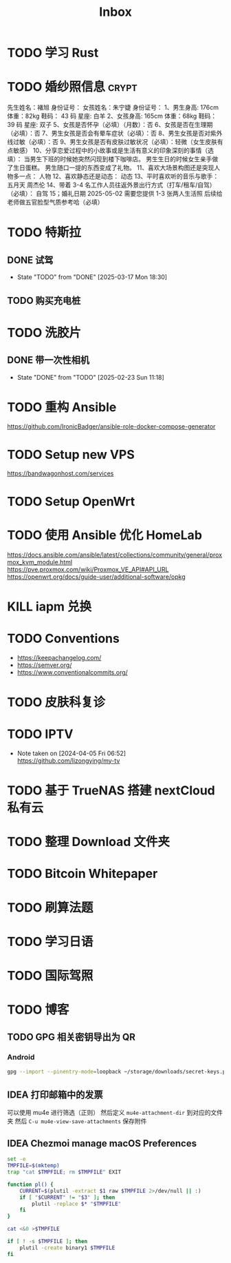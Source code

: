 #+title: Inbox
* TODO 学习 Rust
SCHEDULED: <2025-03-15 Sat>
* TODO 婚纱照信息 :crypt:
先生姓名：褚旭     身份证号：
女孩姓名：朱宁婕   身份证号：
1、男生身高: 176cm 体重：82kg   鞋码： 43 码    星座: 白羊
2、女孩身高: 165cm 体重：68kg   鞋码： 39 码    星座: 双子
5、女孩是否怀孕（必填）（月数）：否
6、女孩是否在生理期（必填）：否
7、男生女孩是否会有晕车症状（必填）：否
8、男生女孩是否对紫外线过敏（必填）：否
9、男生女孩是否有皮肤过敏状况（必填）：轻微（女生皮肤有点敏感）
10、分享恋爱过程中的小故事或是生活有意义的印象深刻的事情（选填）：
当男生下班的时候她突然闪现到楼下咖啡店。
男生生日的时候女生亲手做了生日蛋糕。
男生随口一提的东西变成了礼物。
11、喜欢大场景构图还是突现人物多一点：
人物
12、喜欢静态还是动态：
动态
13、平时喜欢听的音乐与歌手：
五月天
周杰伦
14、带着 3-4 名工作人员往返外景出行方式（打车/租车/自驾）（必填）：
自驾
15；婚礼日期
2025-05-02
需要您提供 1-3 张两人生活照 后续给老师做五官脸型气质参考哈（必填）
* TODO 特斯拉
SCHEDULED: <2025-03-09 Sun>

** DONE 试驾
SCHEDULED: <2025-03-09 Sun>
- State "TODO"       from "DONE"       [2025-03-17 Mon 18:30]

** TODO 购买充电桩
SCHEDULED: <2025-03-18 Tue>
* TODO 洗胶片
SCHEDULED: <2025-03-02 Sun>

** DONE 带一次性相机
CLOSED: [2025-02-23 Sun 11:18] SCHEDULED: <2025-02-23 Sun>
- State "DONE"       from "TODO"       [2025-02-23 Sun 11:18]

* TODO 重构 Ansible
SCHEDULED: <2025-02-13 Thu>
:PROPERTIES:
:TRIGGER:  next-sibling scheduled!("++0d")
:END:
https://github.com/IronicBadger/ansible-role-docker-compose-generator
* TODO Setup new VPS
:PROPERTIES:
:TRIGGER: next-sibling scheduled!("++0d")
:END:
:LOGBOOK:
CLOCK: [2024-12-26 Thu 17:45]--[2024-12-26 Thu 19:45] =>  2:00
:END:
https://bandwagonhost.com/services
* TODO Setup OpenWrt
:PROPERTIES:
:TRIGGER: next-sibling scheduled!("++0d")
:END:
* TODO 使用 Ansible 优化 HomeLab
:PROPERTIES:
:TRIGGER:  next-sibling scheduled!("++0d")
:END:
https://docs.ansible.com/ansible/latest/collections/community/general/proxmox_kvm_module.html
https://pve.proxmox.com/wiki/Proxmox_VE_API#API_URL
https://openwrt.org/docs/guide-user/additional-software/opkg
* KILL iapm 兑换
SCHEDULED: <2025-03-01 Sat 10:00>
* TODO Conventions
- https://keepachangelog.com/
- https://semver.org/
- https://www.conventionalcommits.org/
* TODO 皮肤科复诊
* TODO IPTV
SCHEDULED: <2025-01-01 Wed>
- Note taken on [2024-04-05 Fri 06:52] \\
  https://github.com/lizongying/my-tv
* TODO 基于 TrueNAS 搭建 nextCloud 私有云
:PROPERTIES:
:TRIGGER:  next-sibling scheduled!("++0d")
:END:
* TODO 整理 Download 文件夹
:PROPERTIES:
:BLOCKER:  previous-sibling
:END:
* TODO Bitcoin Whitepaper
* TODO 刷算法题
* TODO 学习日语
* TODO 国际驾照
* TODO 博客
SCHEDULED: <2025-02-17 Mon>
** TODO GPG 相关密钥导出为 QR
*** Android
#+begin_src sh
  gpg --import --pinentry-mode=loopback ~/storage/downloads/secret-keys.pgp
#+end_src
** IDEA 打印邮箱中的发票
可以使用 mu4e 进行筛选（正则）
然后定义 ~mu4e-attachment-dir~ 到对应的文件夹
然后 ~C-u mu4e-view-save-attachments~ 保存附件
** IDEA Chezmoi manage macOS Preferences
#+begin_src sh
  set -e
  TMPFILE=$(mktemp)
  trap "cat $TMPFILE; rm $TMPFILE" EXIT

  function pl() {
      CURRENT=$(plutil -extract $1 raw $TMPFILE 2>/dev/null || :)
      if [ "$CURRENT" != "$3" ]; then
          plutil -replace $* "$TMPFILE"
      fi
  }

  cat <&0 >$TMPFILE

  if [ ! -s $TMPFILE ]; then
      plutil -create binary1 $TMPFILE
  fi
#+end_src
